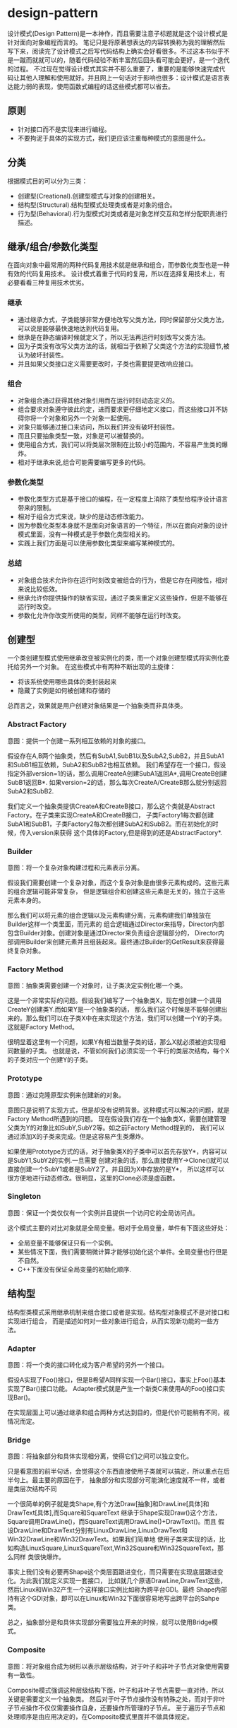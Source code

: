* design-pattern
#+OPTIONS: H:5

设计模式(Design Pattern)是一本神作，而且需要注意子标题就是这个设计模式是针对面向对象编程而言的。
笔记只是将原著想表达的内容转换称为我的理解然后写下来，阅读完了设计模式之后写代码结构上确实会好看很多。不过这本书似乎不是一蹴而就就可以的，随着代码经验不断丰富然后回头看可能会更好，是一个迭代的过程。
不过现在觉得设计模式其实并不那么重要了，重要的是能够快速完成代码让其他人理解和使用就好。并且网上一句话对于影响也很多：设计模式是语言表达能力弱的表现，使用函数式编程的话这些模式都可以省去。

** 原则
   - 针对接口而不是实现来进行编程。
   - 不要拘泥于具体的实现方式，我们更应该注重每种模式的意图是什么。

** 分类
根据模式目的可以分为三类：
   - 创建型(Creational).创建型模式与对象的创建相关。
   - 结构型(Structural).结构型模式处理类或者是对象的组合。
   - 行为型(Behavioral).行为型模式对类或者是对象怎样交互和怎样分配职责进行描述。

** 继承/组合/参数化类型
在面向对象中最常用的两种代码复用技术就是继承和组合，而参数化类型也是一种有效的代码复用技术。
设计模式着重于代码的复用，所以在选择复用技术上，有必要看看三种复用技术优劣。

*** 继承
   - 通过继承方式，子类能够非常方便地改写父类方法，同时保留部分父类方法，可以说是能够最快速地达到代码复用。
   - 继承是在静态编译时候就定义了，所以无法再运行时刻改写父类方法。
   - 因为子类没有改写父类方法的话，就相当于依赖了父类这个方法的实现细节,被认为破坏封装性。
   - 并且如果父类接口定义需要更改时，子类也需要提更改响应接口。

*** 组合
   - 对象组合通过获得其他对象引用而在运行时刻动态定义的。
   - 组合要求对象遵守彼此约定，进而要求更仔细地定义接口，而这些接口并不妨碍你将一个对象和另外一个对象一起使用。
   - 对象只能够通过接口来访问，所以我们并没有破坏封装性。
   - 而且只要抽象类型一致，对象是可以被替换的。
   - 使用组合方式，我们可以将类层次限制在比较小的范围内，不容易产生类的爆炸。
   - 相对于继承来说,组合可能需要编写更多的代码。

*** 参数化类型
   - 参数化类型方式是基于接口的编程，在一定程度上消除了类型给程序设计语言带来的限制。
   - 相对于组合方式来说，缺少的是动态修改能力。
   - 因为参数化类型本身就不是面向对象语言的一个特征，所以在面向对象的设计模式里面，没有一种模式是于参数化类型相关的。
   - 实践上我们方面是可以使用参数化类型来编写某种模式的。

*** 总结
   - 对象组合技术允许你在运行时刻改变被组合的行为，但是它存在间接性，相对来说比较低效。
   - 继承允许你提供操作的缺省实现，通过子类来重定义这些操作，但是不能够在运行时改变。
   - 参数化允许你改变所使用的类型，同样不能够在运行时改变。

** 创建型
一个类创建型模式使用继承改变被实例化的类，而一个对象创建型模式将实例化委托给另外一个对象。
在这些模式中有两种不断出现的主旋律：
   - 将该系统使用哪些具体的类封装起来
   - 隐藏了实例是如何被创建和存储的
总而言之，效果就是用户创建对象结果是一个抽象类而非具体类。

*** Abstract Factory
意图：提供一个创建一系列相互依赖的对象的接口。

假设存在A,B两个抽象类，然后有SubA1,SubB1以及SubA2,SubB2，并且SubA1和SubB1相互依赖，SubA2和SubB2也相互依赖。
我们希望存在一个接口，假设指定外部version=1的话，那么调用CreateA创建SubA1返回A*,调用CreateB创建SubB1返回B*.
如果version=2的话，那么每次CreateA/CreateB那么就分别返回SubA2和SubB2.

我们定义一个抽象类提供CreateA和CreateB接口，那么这个类就是Abstract Factory。在子类来实现CreateA和CreateB接口，
子类Factory1每次都创建SubA1和SubB1，子类Factory2每次都创建SubA2和SubB2。而在初始化的时候，传入version来获得
这个具体的Factory,但是得到的还是AbstractFactory*.

*** Builder
意图：将一个复杂对象构建过程和元素表示分离。

假设我们需要创建一个复杂对象，而这个复杂对象是由很多元素构成的。这些元素的组合逻辑可能非常复杂，
但是逻辑组合和创建这些元素是无关的，独立于这些元素本身的。

那么我们可以将元素的组合逻辑以及元素构建分离，元素构建我们单独放在Builder这样一个类里面，而元素的
组合逻辑通过Director来指导，Director内部包含Builder对象。创建对象是通过Director来负责组合逻辑部分的，
Director内部调用Builder来创建元素并且组装起来。最终通过Builder的GetResult来获得最终复杂对象。

*** Factory Method
意图：抽象类需要创建一个对象时，让子类决定实例化哪一个类。

这是一个非常实际的问题。假设我们编写了一个抽象类X，现在想创建一个调用CreateY创建类Y.而如果Y是一个抽象类的话，
那么我们这个时候是不能够创建出来的。那么我们可以在子类X中在来实现这个方法，我们可以创建一个Y的子类。
这就是Factory Method。

很明显着这里有一个问题，如果Y有相当数量子类的话，那么X就必须被迫实现相同数量的子类。
也就是说，不管如何我们必须实现一个平行的类层次结构，每个X的子类对应一个创建Y的子类。

*** Prototype
意图：通过克隆原型实例来创建新的对象。

意图只是说明了实现方式，但是却没有说明背景。这种模式可以解决的问题，就是Factory Method所遇到的问题。
现在假设我们存在一个抽象类X，需要创建管理父类为Y的对象比如SubY,SubY2等。如之前Factory Method提到的，
我们可以通过添加X的子类来完成。但是这容易产生类爆炸。

如果使用Prototype方式的话，对于抽象类X的子类中可以首先存放Y*，内容可以是SubY1,SubY2的实例.一旦需要
创建对象的话，那么直接使用Y->Clone()就可以直接创建一个SubY1或者是SubY2了。并且因为X中存放的是Y*，
所以这样可以很方便地进行动态修改。很明显，这里的Clone必须是虚函数。

*** Singleton
意图：保证一个类仅仅有一个实例并且提供一个访问它的全局访问点。

这个模式主要的对比对象就是全局变量。相对于全局变量，单件有下面这些好处：
   - 全局变量不能够保证只有一个实例。
   - 某些情况下面，我们需要稍微计算才能够初始化这个单件。全局变量也行但是不自然。
   - C++下面没有保证全局变量的初始化顺序.

** 结构型
结构型类模式采用继承机制来组合接口或者是实现。结构型对象模式不是对接口和实现进行组合，
而是描述如何对一些对象进行组合，从而实现新功能的一些方法。

*** Adapter
意图：将一个类的接口转化成为客户希望的另外一个接口。

假设A实现了Foo()接口，但是B希望A同样实现一个Bar()接口，事实上Foo()基本实现了Bar()接口功能。
Adapter模式就是产生一个新类C来使用A的Foo()接口实现Bar()。

在实现层面上可以通过继承和组合两种方式达到目的，但是代价可能稍有不同，视情况而定。

*** Bridge
意图：将抽象部分和具体实现相分离，使得它们之间可以独立变化。

只是看意图的前半句话，会觉得这个东西直接使用子类就可以搞定，所以重点在后半句上。最主要的原因在于，
抽象部分和实现部分可能演化速度就不一样，或者是类层次结构不同

一个很简单的例子就是类Shape,有个方法Draw[抽象]和DrawLine[具体]和DrawText[具体],而Square和SquareText
继承于Shape实现Draw()这个方法，Square调用DrawLine()，而SquareText调用DrawLine()+DrawText()。而且
假设DrawLine和DrawText分别有LinuxDrawLine,LinuxDrawText和Win32DrawLine和Win32DrawText。如果我们简单地
使用子类来实现的话，比如构造LinuxSquare,LinuxSquareText,Win32Square和Win32SquareText，那么同样
类很快爆炸。

事实上我们没有必要再Shape这个类层面跟进变化，而只需要在实现底层跟进变化。为此我们就定义实现一套接口，
比如就几个原语DrawLine,DrawText这些，然后Linux和Win32产生一个这样接口实例比如称为跨平台GDI。最终
Shape内部持有这个GDI对象，即可以在Linux和Win32下面很容易地写出跨平台的Sahpe类。

总之，抽象部分是和具体实现部分需要独立开来的时候，就可以使用Bridge模式。

*** Composite
意图：将对象组合成为树形以表示层级结构，对于叶子和非叶子节点对象使用需要有一致性。

Composite模式强调这种层级结构下面，叶子和非叶子节点需要一直对待，所以关键是需要定义一个抽象类。
然后对于叶子节点操作没有特殊之处，而对于非叶子节点操作不仅仅需要操作自身，还要操作所管理的子节点。
至于遍历子节点和处理顺序是由应用决定的，在Composite模式里面并不做具体规定。

*** Decorator
意图：动态地给对象添加一些额外职责，通过组合而非继承方式完成。

给对象添加一些额外职责就好像增加新的方法，很容易会考虑使用子类方式来实现。使用子类方式实现很快但是却不通用，
考虑一个抽象类X，子类有SubX1,SubX2等。现在需要为X提供一个附加方法echo，如果我们使用子类的话,那么需要为每个
子类都实现EchoSubX1和EchoSubX2。如果子类过多的话，那么需要为每个子类实现。如果使用对象持有方式持有X*的话，
那么只需要单独实现echo方法，而定义其他方法让X*来处理就OK了。

我们必须理解，装饰出来的对象必须包含被装饰对象的所有接口。所以很明显这里存在一个问题，
那就是X一定不能够有过多的方法，不然Echo类里面需要把X方法全部转发一次。当然可以不用转发所有的请求，
但是Decorator针对的就是这样全部转发的请求，所以X的方法一定不能够过多。

*** Facade
意图：为子系统的一组接口提供一个一致的界面。

编译器是一个非常好的的例子。对于编译器来说，有非常多的子系统包括词法语法解析，语义检查,中间代码生成，
代码优化，以及代码生成这些逻辑部件。但是对于大多数用户来说，不关心这些子系统，而只是关心编译这一个过程。

所以我们可以提供Compiler的类，里面只有很简单的方法比如Compile()，让用户直接使用Compile()这个接口。
一方面用户使用起来简单，另外一方面子系统和用户界面耦合性也降低了。

Facade模式对于大部分用户都是满足需求的。对于少部分不能够满足需求的用户，可以让他们绕过Facade模式提供的界面，
直接控制子系统即可。就好比GCC提供了很多特殊优化选项来让高级用户来指定，而不是仅仅指定-O2这样的选项。

*** Flyweight
意图：运用共享技术有效地支持大量细粒度对象。

这个模式与其放在结构型里面不如放在创建型里面。通过共享的技术，在创建对象的时候首先查看是否存在某个对象，
如果存在的话直接返回，如果不存在的话那么就创建并且保存起来。使用Flyweight一方面可以有效地减少对象的数量，
尤其是对象种类比较少的情况下，另外一方面可以有效地维护对象的一致性。

但是使用享元需要区分的是内部状态和外部状态，内部状态作为享元的一部分存在是统一的，
而外部状态不是存放在享元内部的，而是存放在外部或者是实时计算来获得的。

*** Proxy
意图：为其他对象提供一种代理以控制对这个对象的访问。

通常使用Proxy模式是想针对原本要访问的对象做一些手脚，已达到一定的目的，包括访问权限设置，访问速度优化，
或者是加入一些自己特有的逻辑。至于实现方式上，不管是继承还是组合都行，可能代价稍微有些不同，视情况而定。
但是偏向组合方式，因为对于Proxy而言，完全可以定义一套新的访问接口。

*** 对比
这里个人感觉Adapter,Decorator以及Proxy之间比较相近，虽然说意图上差别很大，但是对于实践中，
三者都是通过引用对象来增加一个新类来完成的，但是这个新类在生成接口方面有点差别：
   - Adapter模式的接口一定要和对接的接口相同。
   - Decorator模式的接口一定要包含原有接口，通常来说还要添加新接口。
   - Proxy模式完全可以重新定义一套新的接口。

** 行为型
行为型涉及到算法和对象之间职责的分配。行为模式不仅描述对象或者是类的模式，还描述它们之间的通信模式。
这些模式刻画了在运行时难以追踪的复杂的控制流，它们将你的注意从控制流转移到对象之间的联系上来。

行为类模式使用继承机制在类之间分派行为，而行为对象模式描述了一组对等的对象之间怎样相互协作，
以完成其中任意一个对象都无法单独完成的任务。

*** Chain of Resonsibility
意图：将对象连成一条链并沿着链传递某个请求，直到有某个对象处理它为止。

大部分情况下连接起来的对象本身就存在一定的层次结构关系，少数情况下面这些连接起来的对象是内部构造的。
职责链通常与Composite模式一起使用，一个构件的父构件可以作为它的后继结点。许多类库使用职责链模式来处理事件，
比如在UI部分的话View本来就是相互嵌套的，一个View对象可能存在Parent View对象。如果某个UI不能够处理事件的话，
那么完全可以交给Parent View来完成事件处理以此类推。

*** Command
意图：将一个请求封装成为一个对象。

Command模式可以说是回调机制的一个面向对象的替代品。对于回调函数来说需要传递一个上下文参数，
同时内部附带一些逻辑。将上下文参数以及逻辑包装起来的话那么就是一个Command对象。
Command对象接口可以非常简单只有Execute/UnExecute，但是使用Command对象来管理请求之后，
就可以非常方便地实现命令的复用，排队，重做，撤销，事务等。

*** Interpreter
意图：为语言文法定义对应的类层次结构并配上响应的解释逻辑。

如果一种特定类型的问题发生频率足够高的话，那么就值得将该问题的各个实例表述为一个简单语言的句子。
每一种语言都会对应文法，解释器模式强调的就是将这些文法匹配到对应的类，然后对这个类进行解释来达到对语言解释的效果。
虽然结构上可以使用Composite模式，解释过程中遍历行为可以使用Visitor模式，但是这些都不是Interpreter模式所强调的。

*** Iterator
意图：提供一种方法顺序访问一个聚合对象中各个元素，但是又不需要暴露该对象内部表示。

将遍历机制与聚合对象表示分离，使得我们可以定义不同的迭代器来实现不同的迭代策略，而无需在聚合对象接口上面列举他们。
一个健壮的迭代器,应该保证在聚合对象上面插入和删除操作不会干扰遍历，同时不需要copy这个聚合对象。
一种实现方式就是在聚合对象上面注册某个迭代器，一旦聚合对象发生改变的话，需要调整迭代器内部的状态。

*** Mediator
意图：用一个协调对象来封装一系列的对象交互。

虽然将一个系统分割成为许多对象通常可以增强可复用性，但是对象之间连接的激增会降低可复用性。
通过将集体行为封装在一个单独的协调者对象上，协调者负责控制和协调一组对象之间的交互，
这样各个对象只是知道协调者而不用知道其他对象的存在。

其实这是一个矛盾的问题。如果对象粒度过小的话那么可维护性会出现在对象之间的通信上，就像我们这里需要一个中介者一样。
但是如果对象粒度过大的话，所有请求都是发送给协调者的话，那么可维护性就会出现在协调对象本身上。

*** Memento
意图：在不破坏封装性前提下，捕获一个对象的内部状态，并且在对象之外保存这个状态。

对于被保存的对象叫做原发器(originator),备忘录(memento)对象保存原发器内部的状态。
在实现方式上面备忘录对象可以保存状态的增量修改，减少备忘录占用空间大小。

*** Observer
意图：定义对象之间的依赖关系，当一个对象状态发生改变的话，所有依赖这个对象的对象都会被通知并且进行更新。

被观察的对象需要能够动态地增删观察者对象，这就要求Observer提供一个公共接口比如Update()。然后每个Observer
实例注册到被观察对象里面去，在被观察对象状态更新时候能够遍历所有注册观察者并且调用Update()。

至于观察者和被观察之间是采用推还是拉模式的话完全取决于应用。对于观察这件事情来说的话，
我们还可以引入方面(Aspect)这样一个概念，在注册Observer的时候不仅仅只是一个Observer对象，
还包括一个Aspect参数，比如告诉被观察者我仅仅希望订阅你的增加而不是更新信息。

*** State
意图：允许一个对象在其内部状态改变时改变它的行为。

这里State模式意图是，将内部状态改变时对象可能改变的行为封装成为一个对象S(有多少种可能的状态就有多少个
这样的对象,比如S1,S2,S3等).当状态进行转换，通过切换S的实例，来达到改变对象的行为。

*** Strategy
意图：定义一系列算法封装起来并且确保有相同接口，使得算法可替换。

*** Template Method
意图：定义一个操作里面算法的骨架，而将一些步骤延迟到子类。

假设父类A里面有抽象方法Step1(),Step2(),默认方法Step3(),然后有一个操作X()分别使用Step1(),Step2(),Step3().
对于子类的话,必须实现Step1(),Step2(),可以选择性地实现Step3(),最后调用X()就有自己的一个单独过程了。
这里操作X()就是算法的骨架，子类需要复写其中部分方法。

很重要的一点是模板方法必须指明哪些操作是钩子操作(可以被重定义的，比如Step3),以及哪些操作是抽象操作
(必须被重定义，比如Step1和Step2).要有效地重用一个抽象类，子类编写者必须明确了解哪些操作是设计为有待重定义的。

*** Visitor
意图：表示一个作用于某个对象结构中的各个元素的操作。

考虑一个编译器产生的抽象语法树，我们要在语法树上面做很多操作比如类型检查，代码生成，代码优化等工作。
如果我们直接在语法树的节点上加入这些方法的话，那么语法节点的方法会越来越多难以管理。
Visitor模式就是要求把访问逻辑和元素表示分开。语法节点上面提供一个Accept(Visitor* visitor)接口，实现就是visitor->Visit(this)。
然后我们可以定义类型检查Visitor，代码生成Visitor，代码优化Visitor来实现Visit接口。Visitor模式比较
适合在内部结构已经固定，但是外部需要增加很多操作这种内部结构接口的情况。
